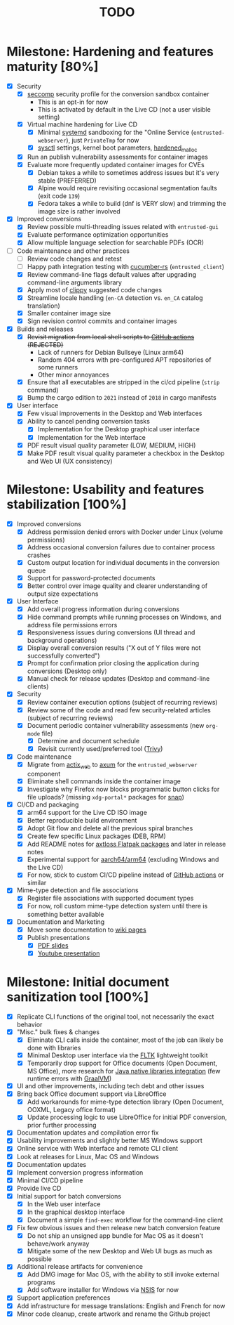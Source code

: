 #+TITLE: TODO

* Milestone: Hardening and features maturity [80%]
- [X] Security
  - [X] [[https://docs.docker.com/engine/security/seccomp/][seccomp]] security profile for the conversion sandbox container
    - This is an opt-in for now
    - This is activated by default in the Live CD (not a user visible setting)      
  - [X] Virtual machine hardening for Live CD
    - [X] Minimal [[https://docs.arbitrary.ch/security/systemd.html][systemd]] sandboxing for the "Online Service (=entrusted-webserver=), just =PrivateTmp= for now
    - [X] [[https://madaidans-insecurities.github.io/guides/linux-hardening.html][sysctl]] settings, kernel boot parameters, [[https://github.com/GrapheneOS/hardened_malloc][hardened_malloc]]
  - [X] Run an publish vulnerability assessments for container images
  - [X] Evaluate more frequently updated container images for CVEs
    - [X] Debian takes a while to sometimes address issues but it's very stable (PREFERRED)
    - [X] Alpine would require revisiting occasional segmentation faults (exit code =139=)
    - [X] Fedora takes a while to build (dnf is VERY slow) and trimming the image size is rather involved
- [X] Improved conversions
  - [X] Review possible  multi-threading issues related with =entrusted-gui=
  - [X] Evaluate performance optimization opportunities
  - [X] Allow multiple language selection for searchable PDFs (OCR)
- [-] Code maintenance and other practices
  - [ ] Review code changes and retest
  - [ ] Happy path integration testing with [[https://github.com/cucumber-rs/cucumber][cucumber-rs]] (=entrusted_client=) 
  - [X] Review command-line flags default values after upgrading command-line arguments library
  - [X] Apply most of [[https://github.com/rust-lang/rust-clippy][clippy]] suggested code changes
  - [X] Streamline locale handling (=en-CA= detection vs. =en_CA= catalog translation)
  - [X] Smaller container image size
  - [X] Sign revision control commits and container images
- [X] Builds and releases
  - [X] +Revisit migration from local shell scripts to [[https://docs.github.com/en/actions][GitHub actions]] (REJECTED)+
    - Lack of runners for Debian Bullseye (Linux arm64)
    - Random 404 errors with pre-configured APT repositories of some runners
    - Other minor annoyances
  - [X] Ensure that all executables are stripped in the ci/cd pipeline (=strip= command)
  - [X] Bump the cargo edition to =2021= instead of =2018= in cargo manifests
- [X] User interface
  - [X] Few visual improvements in the Desktop and Web interfaces
  - [X] Ability to cancel pending conversion tasks
    - [X] Implementation for the Desktop graphical user interface
    - [X] Implementation for the Web interface
  - [X] PDF result visual quality parameter (LOW, MEDIUM, HIGH)
  - [X] Make PDF result visual quality parameter a checkbox in the Desktop and Web UI (UX consistency)

* Milestone: Usability and features stabilization [100%]

- [X] Improved conversions
  - [X] Address permission denied errors with Docker under Linux (volume permissions)
  - [X] Address occasional conversion failures due to container process crashes
  - [X] Custom output location for individual documents in the conversion queue
  - [X] Support for password-protected documents
  - [X] Better control over image quality and clearer understanding of output size expectations
- [X] User Interface
  - [X] Add overall progress information during conversions
  - [X] Hide command prompts while running processes on Windows, and address file permissions errors
  - [X] Responsiveness issues during conversions (UI thread and background operations)
  - [X] Display overall conversion results ("X out of Y files were not successfully converted")
  - [X] Prompt for confirmation prior closing the application during conversions (Desktop only)
  - [X] Manual check for release updates (Desktop and command-line clients)
- [X] Security
  - [X] Review container execution options (subject of recurring reviews)
  - [X] Review some of the code and read few security-related articles (subject of recurring reviews)
  - [X] Document periodic container vulnerability assessments (new =org-mode= file)
    - [X] Determine and document schedule
    - [X] Revisit currently used/preferred tool ([[https://trivy.dev/][Trivy]])
- [X] Code maintenance
  - [X] Migrate from [[https://actix.rs/][actix_web]] to [[https://github.com/tokio-rs/axum][axum]] for the =entrusted_webserver= component
  - [X] Eliminate shell commands inside the container image
  - [X] Investigate why Firefox now blocks programmatic button clicks for file uploads? (missing =xdg-portal*= packages for [[https://snapcraft.io/about][snap]])
- [X] CI/CD and packaging
  - [X] arm64 support for the Live CD ISO image
  - [X] Better reproducible build environment
  - [X] Adopt Git flow and delete all the previous spiral branches
  - [X] Create few specific Linux packages (DEB, RPM)
  - [X] Add README notes for [[https://github.com/axtloss/flatpaks][axtloss Flatpak packages]] and later in release notes
  - [X] Experimental support for [[https://en.wikipedia.org/wiki/AArch64][aarch64/arm64]] (excluding Windows and the Live CD)
  - [X] For now, stick to custom CI/CD pipeline instead of [[https://github.com/features/actions][GitHub actions]] or similar
- [X] Mime-type detection and file associations
  - [X] Register file associations with supported document types
  - [X] For now, roll custom mime-type detection system until there is something better available
- [X] Documentation and Marketing
  - [X] Move some documentation to [[https://github.com/rimerosolutions/entrusted/wiki][wiki pages]]
  - [X] Publish presentations
    - [X] [[https://github.com/rimerosolutions/entrusted/files/9892585/entrusted_document_sanitizer.pdf][PDF slides]]
    - [X] [[https://www.youtube.com/watch?v=InEsPLyFsKQ][Youtube presentation]]

* Milestone: Initial document sanitization tool [100%]

- [X] Replicate CLI functions of the original tool, not necessarily the exact behavior
- [X] "Misc." bulk fixes & changes
  - [X] Eliminate CLI calls inside the container, most of the job can likely be done with libraries
  - [X] Minimal Desktop user interface via the [[https://github.com/fltk-rs/fltk-rs][FLTK]] lightweight toolkit
  - [X] Temporarily drop support for Office documents (Open Document, MS Office), more research for [[https://github.com/rimerosolutions/rust-calls-java][Java native libraries integration]] (few runtime errors with [[https://www.oracle.com/java/graalvm/][GraalVM]])
- [X] UI and other improvements, including tech debt and other issues
- [X] Bring back Office document support via LibreOffice
  - [X] Add workarounds for mime-type detection library (Open Document, OOXML, Legacy office format)
  - [X] Update processing logic to use LibreOffice for initial PDF conversion, prior further processing
- [X] Documentation updates and compilation error fix
- [X] Usability improvements and slightly better MS Windows support
- [X] Online service with Web interface and remote CLI client
- [X] Look at releases for Linux, Mac OS and Windows
- [X] Documentation updates
- [X] Implement conversion progress information
- [X] Minimal CI/CD pipeline
- [X] Provide live CD
- [X] Initial support for batch conversions
  - [X] In the Web user interface
  - [X] In the graphical desktop interface
  - [X] Document a simple =find-exec= workflow for the command-line client
- [X] Fix few obvious issues and then release new batch conversion feature
  - [X] Do not ship an unsigned app bundle for Mac OS as it doesn't behave/work anyway
  - [X] Mitigate some of the new Desktop and Web UI bugs as much as possible
- [X] Additional release artifacts for convenience
  - [X] Add DMG image for Mac OS, with the ability to still invoke external programs
  - [X] Add software installer for Windows via [[https://nsis.sourceforge.io/Main_Page][NSIS]] for now
- [X] Support application preferences
- [X] Add infrastructure for message translations: English and French for now
- [X] Minor code cleanup, create artwork and rename the Github project
